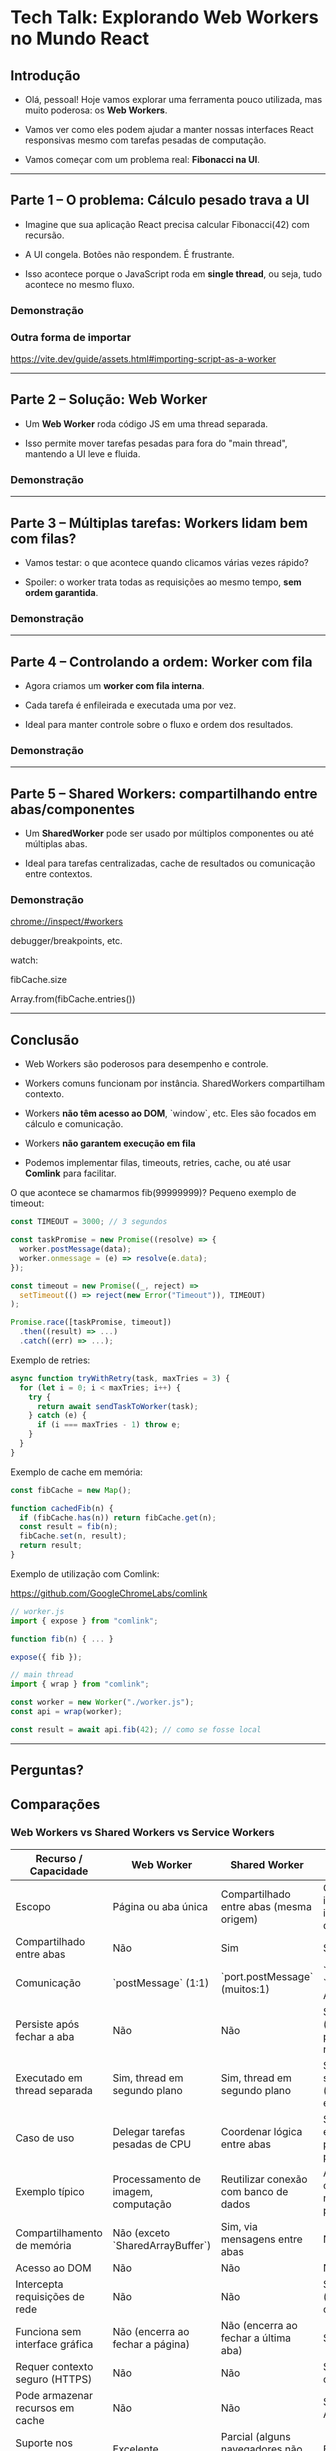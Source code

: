 * Tech Talk: Explorando Web Workers no Mundo React

** Introdução

- Olá, pessoal! Hoje vamos explorar uma ferramenta pouco utilizada,
  mas muito poderosa: os *Web Workers*.

- Vamos ver como eles podem ajudar a manter nossas interfaces React
  responsivas mesmo com tarefas pesadas de computação.

- Vamos começar com um problema real: *Fibonacci na UI*.

-----

** Parte 1 – O problema: Cálculo pesado trava a UI

- Imagine que sua aplicação React precisa calcular Fibonacci(42) com
  recursão.

- A UI congela. Botões não respondem. É frustrante.

- Isso acontece porque o JavaScript roda em *single thread*, ou
  seja, tudo acontece no mesmo fluxo.

*** Demonstração

*** Outra forma de importar
https://vite.dev/guide/assets.html#importing-script-as-a-worker

-----

** Parte 2 – Solução: Web Worker

- Um *Web Worker* roda código JS em uma thread separada.

- Isso permite mover tarefas pesadas para fora do "main thread",
  mantendo a UI leve e fluida.

*** Demonstração

-----

** Parte 3 – Múltiplas tarefas: Workers lidam bem com filas?

- Vamos testar: o que acontece quando clicamos várias vezes rápido?

- Spoiler: o worker trata todas as requisições ao mesmo tempo, *sem
  ordem garantida*.

*** Demonstração

-----

** Parte 4 – Controlando a ordem: Worker com fila

- Agora criamos um *worker com fila interna*.

- Cada tarefa é enfileirada e executada uma por vez.

- Ideal para manter controle sobre o fluxo e ordem dos resultados.

*** Demonstração

-----

** Parte 5 – Shared Workers: compartilhando entre abas/componentes

- Um *SharedWorker* pode ser usado por múltiplos componentes ou até
  múltiplas abas.

- Ideal para tarefas centralizadas, cache de resultados ou comunicação
  entre contextos.

*** Demonstração

chrome://inspect/#workers

debugger/breakpoints, etc.


watch:

fibCache.size

Array.from(fibCache.entries())

-----

** Conclusão

- Web Workers são poderosos para desempenho e controle.

- Workers comuns funcionam por instância. SharedWorkers compartilham
  contexto.

- Workers *não têm acesso ao DOM*, `window`, etc. Eles são focados
  em cálculo e comunicação.

- Workers *não garantem execução em fila*

- Podemos implementar filas, timeouts, retries, cache, ou até usar
  *Comlink* para facilitar.

O que acontece se chamarmos fib(99999999)?
Pequeno exemplo de timeout:

#+begin_src javascript
const TIMEOUT = 3000; // 3 segundos

const taskPromise = new Promise((resolve) => {
  worker.postMessage(data);
  worker.onmessage = (e) => resolve(e.data);
});

const timeout = new Promise((_, reject) =>
  setTimeout(() => reject(new Error("Timeout")), TIMEOUT)
);

Promise.race([taskPromise, timeout])
  .then((result) => ...)
  .catch((err) => ...);
#+end_src

Exemplo de retries:

#+begin_src javascript
async function tryWithRetry(task, maxTries = 3) {
  for (let i = 0; i < maxTries; i++) {
    try {
      return await sendTaskToWorker(task);
    } catch (e) {
      if (i === maxTries - 1) throw e;
    }
  }
}
#+end_src

Exemplo de cache em memória:

#+begin_src javascript
const fibCache = new Map();

function cachedFib(n) {
  if (fibCache.has(n)) return fibCache.get(n);
  const result = fib(n);
  fibCache.set(n, result);
  return result;
}
#+end_src

Exemplo de utilização com Comlink:

https://github.com/GoogleChromeLabs/comlink

#+begin_src javascript
// worker.js
import { expose } from "comlink";

function fib(n) { ... }

expose({ fib });
#+end_src

#+begin_src javascript
// main thread
import { wrap } from "comlink";

const worker = new Worker("./worker.js");
const api = wrap(worker);

const result = await api.fib(42); // como se fosse local
#+end_src

-----

** Perguntas?

** Comparações
*** Web Workers vs Shared Workers vs Service Workers
| Recurso / Capacidade             | Web Worker                          | Shared Worker                             | Service Worker*                                   |
|----------------------------------+-------------------------------------+-------------------------------------------+---------------------------------------------------|
| Escopo                           | Página ou aba única                 | Compartilhado entre abas (mesma origem)   | Global (site inteiro, independente de abas)       |
| Compartilhado entre abas         | Não                                 | Sim                                       | Sim                                               |
| Comunicação                      | `postMessage` (1:1)                 | `port.postMessage` (muitos:1)             | `postMessage`, `fetch`, Push API, etc.            |
| Persiste após fechar a aba       | Não                                 | Não                                       | Sim (gerenciado pelo navegador)                   |
| Executado em thread separada     | Sim, thread em segundo plano        | Sim, thread em segundo plano              | Sim, thread em segundo plano (baseado em eventos) |
| Caso de uso                      | Delegar tarefas pesadas de CPU      | Coordenar lógica entre abas               | Sincronização em segundo plano, cache, push       |
| Exemplo típico                   | Processamento de imagem, computação | Reutilizar conexão com banco de dados     | Aplicativos offline, notificações push            |
| Compartilhamento de memória      | Não (exceto `SharedArrayBuffer`)    | Sim, via mensagens entre abas             | Não                                               |
| Acesso ao DOM                    | Não                                 | Não                                       | Não                                               |
| Intercepta requisições de rede   | Não                                 | Não                                       | Sim (interceptação com `fetch`)                   |
| Funciona sem interface gráfica   | Não (encerra ao fechar a página)    | Não (encerra ao fechar a última aba)      | Sim                                               |
| Requer contexto seguro (HTTPS)   | Não                                 | Não                                       | Sim (HTTPS obrigatório)                           |
| Pode armazenar recursos em cache | Não                                 | Não                                       | Sim (via Cache API)                               |
| Suporte nos navegadores          | Excelente                           | Parcial (alguns navegadores não suportam) | Excelente                                         |

*** Resumo de casos de uso:

| Caso de uso                         | Worker recomendado           |
|-------------------------------------+------------------------------|
| Cálculos pesados (ex: Fibonacci)    | Web Worker                   |
| Coordenação entre abas              | Shared Worker                |
| Aplicações offline                  | Service Worker               |
| Sincronização ou notificações       | Service Worker               |
| Compartilhamento de DB entre abas   | Shared Worker                |
| Processamento de imagem/áudio/vídeo | Web Worker + OffscreenCanvas |
